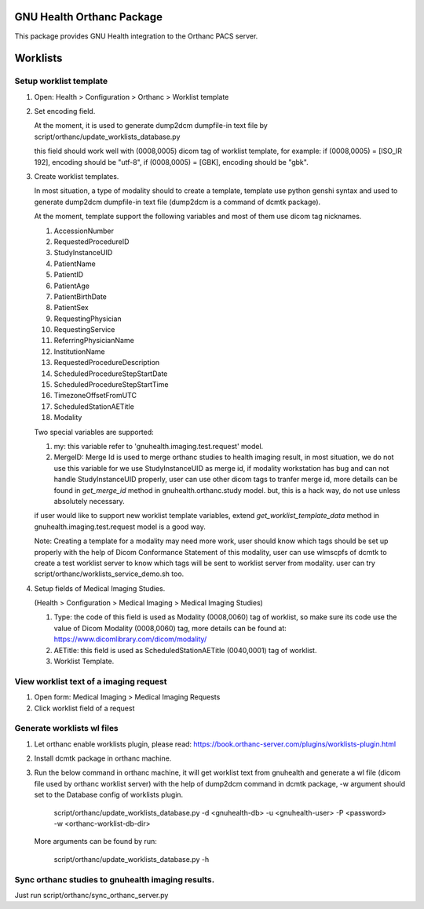 .. SPDX-FileCopyrightText: 2011-2023 GNU Solidario <health@gnusolidario.org>
..
.. SPDX-License-Identifier: CC-BY-SA-4.0

GNU Health Orthanc Package 
##########################

This package provides GNU Health integration to the
Orthanc PACS server.

Worklists
#########

Setup worklist template
@@@@@@@@@@@@@@@@@@@@@@@@

1. Open: Health > Configuration > Orthanc > Worklist template
2. Set encoding field.

   At the moment, it is used to generate dump2dcm dumpfile-in text
   file by script/orthanc/update_worklists_database.py

   this field should work well with (0008,0005) dicom tag of worklist
   template, for example: if (0008,0005) = [ISO_IR 192], encoding
   should be "utf-8", if (0008,0005) = [GBK], encoding should be
   "gbk".

3. Create worklist templates.

   In most situation, a type of modality should to create a template,
   template use python genshi syntax and used to generate dump2dcm
   dumpfile-in text file (dump2dcm is a command of dcmtk package).

   At the moment, template support the following variables and most of
   them use dicom tag nicknames.
   
   1. AccessionNumber
   2. RequestedProcedureID
   3. StudyInstanceUID
   4. PatientName
   5. PatientID
   6. PatientAge
   7. PatientBirthDate
   8. PatientSex
   9. RequestingPhysician
   10. RequestingService
   11. ReferringPhysicianName
   12. InstitutionName
   13. RequestedProcedureDescription
   14. ScheduledProcedureStepStartDate
   15. ScheduledProcedureStepStartTime
   16. TimezoneOffsetFromUTC
   17. ScheduledStationAETitle
   18. Modality

   Two special variables are supported:

   1. my: this variable refer to 'gnuhealth.imaging.test.request'
      model.
   2. MergeID: Merge Id is used to merge orthanc studies to health
      imaging result, in most situation, we do not use this variable
      for we use StudyInstanceUID as merge id, if modality workstation
      has bug and can not handle StudyInstanceUID properly, user can
      use other dicom tags to tranfer merge id, more details can be
      found in *get_merge_id* method in gnuhealth.orthanc.study
      model. but, this is a hack way, do not use unless absolutely
      necessary.

   if user would like to support new worklist template variables,
   extend *get_worklist_template_data* method in
   gnuhealth.imaging.test.request model is a good way.

   Note: Creating a template for a modality may need more work, user
   should know which tags should be set up properly with the help of
   Dicom Conformance Statement of this modality, user can use wlmscpfs
   of dcmtk to create a test worklist server to know which tags will
   be sent to worklist server from modality. user can try
   script/orthanc/worklists_service_demo.sh too.

4. Setup fields of Medical Imaging Studies. 

   (Health > Configuration > Medical Imaging > Medical Imaging Studies)

   1. Type: the code of this field is used as Modality (0008,0060) tag
      of worklist, so make sure its code use the value of Dicom
      Modality (0008,0060) tag, more details can be found at:
      https://www.dicomlibrary.com/dicom/modality/
   2. AETitle: this field is used as ScheduledStationAETitle
      (0040,0001) tag of worklist.
   3. Worklist Template.

View worklist text of a imaging request
@@@@@@@@@@@@@@@@@@@@@@@@@@@@@@@@@@@@@@@

1. Open form: Medical Imaging > Medical Imaging Requests
2. Click worklist field of a request

Generate worklists wl files
@@@@@@@@@@@@@@@@@@@@@@@@@@@

1. Let orthanc enable worklists plugin, please read:
   https://book.orthanc-server.com/plugins/worklists-plugin.html

2. Install dcmtk package in orthanc machine.

3. Run the below command in orthanc machine, it will get worklist text
   from gnuhealth and generate a wl file (dicom file used by orthanc
   worklist server) with the help of dump2dcm command in dcmtk
   package, -w argument should set to the Database config of worklists
   plugin.

       script/orthanc/update_worklists_database.py -d <gnuhealth-db> -u <gnuhealth-user> -P <password> -w <orthanc-worklist-db-dir>

   More arguments can be found by run:

       script/orthanc/update_worklists_database.py -h


Sync orthanc studies to gnuhealth imaging results.
@@@@@@@@@@@@@@@@@@@@@@@@@@@@@@@@@@@@@@@@@@@@@@@@@@

Just run script/orthanc/sync_orthanc_server.py
   

